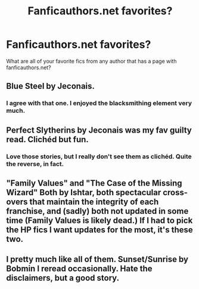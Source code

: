 #+TITLE: Fanficauthors.net favorites?

* Fanficauthors.net favorites?
:PROPERTIES:
:Author: whalesftw
:Score: 11
:DateUnix: 1455581770.0
:DateShort: 2016-Feb-16
:FlairText: Request
:END:
What are all of your favorite fics from any author that has a page with fanficauthors.net?


** Blue Steel by Jeconais.
:PROPERTIES:
:Author: ChaoQueen
:Score: 5
:DateUnix: 1455593031.0
:DateShort: 2016-Feb-16
:END:

*** I agree with that one. I enjoyed the blacksmithing element very much.
:PROPERTIES:
:Author: whalesftw
:Score: 2
:DateUnix: 1455593156.0
:DateShort: 2016-Feb-16
:END:


** Perfect Slytherins by Jeconais was my fav guilty read. Clichéd but fun.
:PROPERTIES:
:Author: RobinX
:Score: 2
:DateUnix: 1455612262.0
:DateShort: 2016-Feb-16
:END:

*** Love those stories, but I really don't see them as clichéd. Quite the reverse, in fact.
:PROPERTIES:
:Author: rpeh
:Score: 1
:DateUnix: 1455614661.0
:DateShort: 2016-Feb-16
:END:


** "Family Values" and "The Case of the Missing Wizard" Both by Ishtar, both spectacular cross-overs that maintain the integrity of each franchise, and (sadly) both not updated in some time (Family Values is likely dead.) If I had to pick the HP fics I want updates for the most, it's these two.
:PROPERTIES:
:Author: BionicLegs
:Score: 2
:DateUnix: 1455670130.0
:DateShort: 2016-Feb-17
:END:


** I pretty much like all of them. Sunset/Sunrise by Bobmin I reread occasionally. Hate the disclaimers, but a good story.
:PROPERTIES:
:Author: sfjoellen
:Score: 1
:DateUnix: 1455594676.0
:DateShort: 2016-Feb-16
:END:
